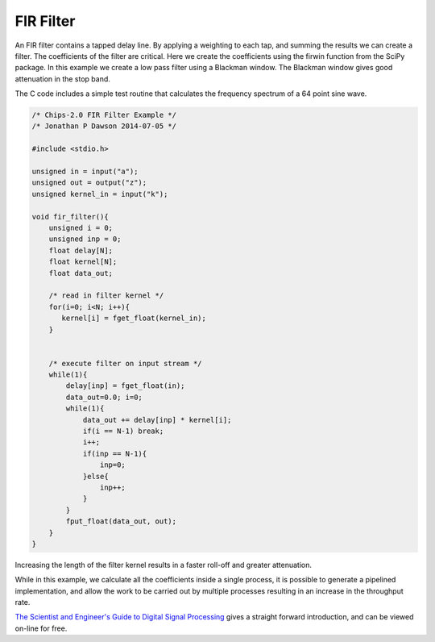 

FIR Filter
----------

An FIR filter contains a tapped delay line. By applying a weighting to each
tap, and summing the results we can create a filter. The coefficients of the
filter are critical. Here we create the coefficients using the firwin function
from the SciPy package. In this example we create a low pass filter using a
Blackman window. The Blackman window gives good attenuation in the stop band.

The C code includes a simple test routine that calculates the frequency
spectrum of a 64 point sine wave.


.. code-block:: c

    /* Chips-2.0 FIR Filter Example */
    /* Jonathan P Dawson 2014-07-05 */
    
    #include <stdio.h>
    
    unsigned in = input("a");
    unsigned out = output("z");
    unsigned kernel_in = input("k");
    
    void fir_filter(){
        unsigned i = 0;
        unsigned inp = 0;
        float delay[N];
        float kernel[N];
        float data_out;
    
        /* read in filter kernel */
        for(i=0; i<N; i++){
           kernel[i] = fget_float(kernel_in);
        }
    
    
        /* execute filter on input stream */
        while(1){
            delay[inp] = fget_float(in);
            data_out=0.0; i=0;
            while(1){
                data_out += delay[inp] * kernel[i];
                if(i == N-1) break;
                i++;
                if(inp == N-1){
                    inp=0;
                }else{
                    inp++;
                }
            }
            fput_float(data_out, out);
        }
    }

Increasing the length of the filter kernel results in a faster roll-off and
greater attenuation.

.. image:: images/example_6.png

While in this example, we calculate all the coefficients inside a single
process, it is possible to generate a pipelined implementation, and allow the
work to be carried out by multiple processes resulting in an increase in the
throughput rate.

`The Scientist and Engineer's Guide to Digital Signal Processing <http://www.dspguide.com/>`_ 
gives a straight forward introduction, and can be viewed on-line for free. 

